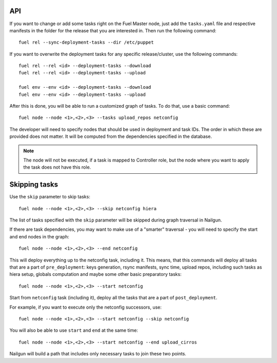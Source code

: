 .. _0020-api:

API
---

If you want to change or add some tasks right on
the Fuel Master node, just add the ``tasks.yaml`` file
and respective manifests in the folder for the release that you are interested in.
Then run the following command:

::

       fuel rel --sync-deployment-tasks --dir /etc/puppet

If you want to overwrite the deployment tasks for any specific
release/cluster, use the following commands:

::

       fuel rel --rel <id> --deployment-tasks --download
       fuel rel --rel <id> --deployment-tasks --upload

       fuel env --env <id> --deployment-tasks --download
       fuel env --env <id> --deployment-tasks --upload


After this is done, you will be able to run a customized graph of tasks.
To do that, use a basic command:

::

      fuel node --node <1>,<2>,<3> --tasks upload_repos netconfig

The developer will need to specify nodes that should be used in deployment and
task IDs. The order in which these are provided does not matter.
It will be computed from the dependencies specified in the database.

.. note:: The node will not be executed, if a task is mapped to Controller role,
          but the node where you want to apply the task does not have this role.

Skipping tasks
--------------

Use the ``skip`` parameter to skip tasks:

::

       fuel node --node <1>,<2>,<3> --skip netconfig hiera

The list of tasks specified with the ``skip`` parameter will
be skipped during
graph traversal in Nailgun.

If there are task dependencies, you may want to make use of a "smarter" traversal -  you will need to 
specify the start and end nodes in the graph:

::

       fuel node --node <1>,<2>,<3> --end netconfig


This will deploy everything up to the netconfig task, including it.
This means, that this commands will deploy all tasks
that are a part of ``pre_deployment``: keys generation, rsync
manifests, sync time, upload repos, including such tasks as hiera setup,
globals computation and maybe some other
basic preparatory tasks:

::

      fuel node --node <1>,<2>,<3> --start netconfig


Start from ``netconfig`` task (including it), deploy all the tasks that are
a part of ``post_deployment``.

For example, if you want to execute only the netconfig successors,
use:

::

       fuel node --node <1>,<2>,<3> --start netconfig --skip netconfig


You will also be able to use ``start`` and ``end`` at the same time:

::

       fuel node --node <1>,<2>,<3> --start netconfig --end upload_cirros


Nailgun will build a path that includes only necessary tasks to join these two
points.
